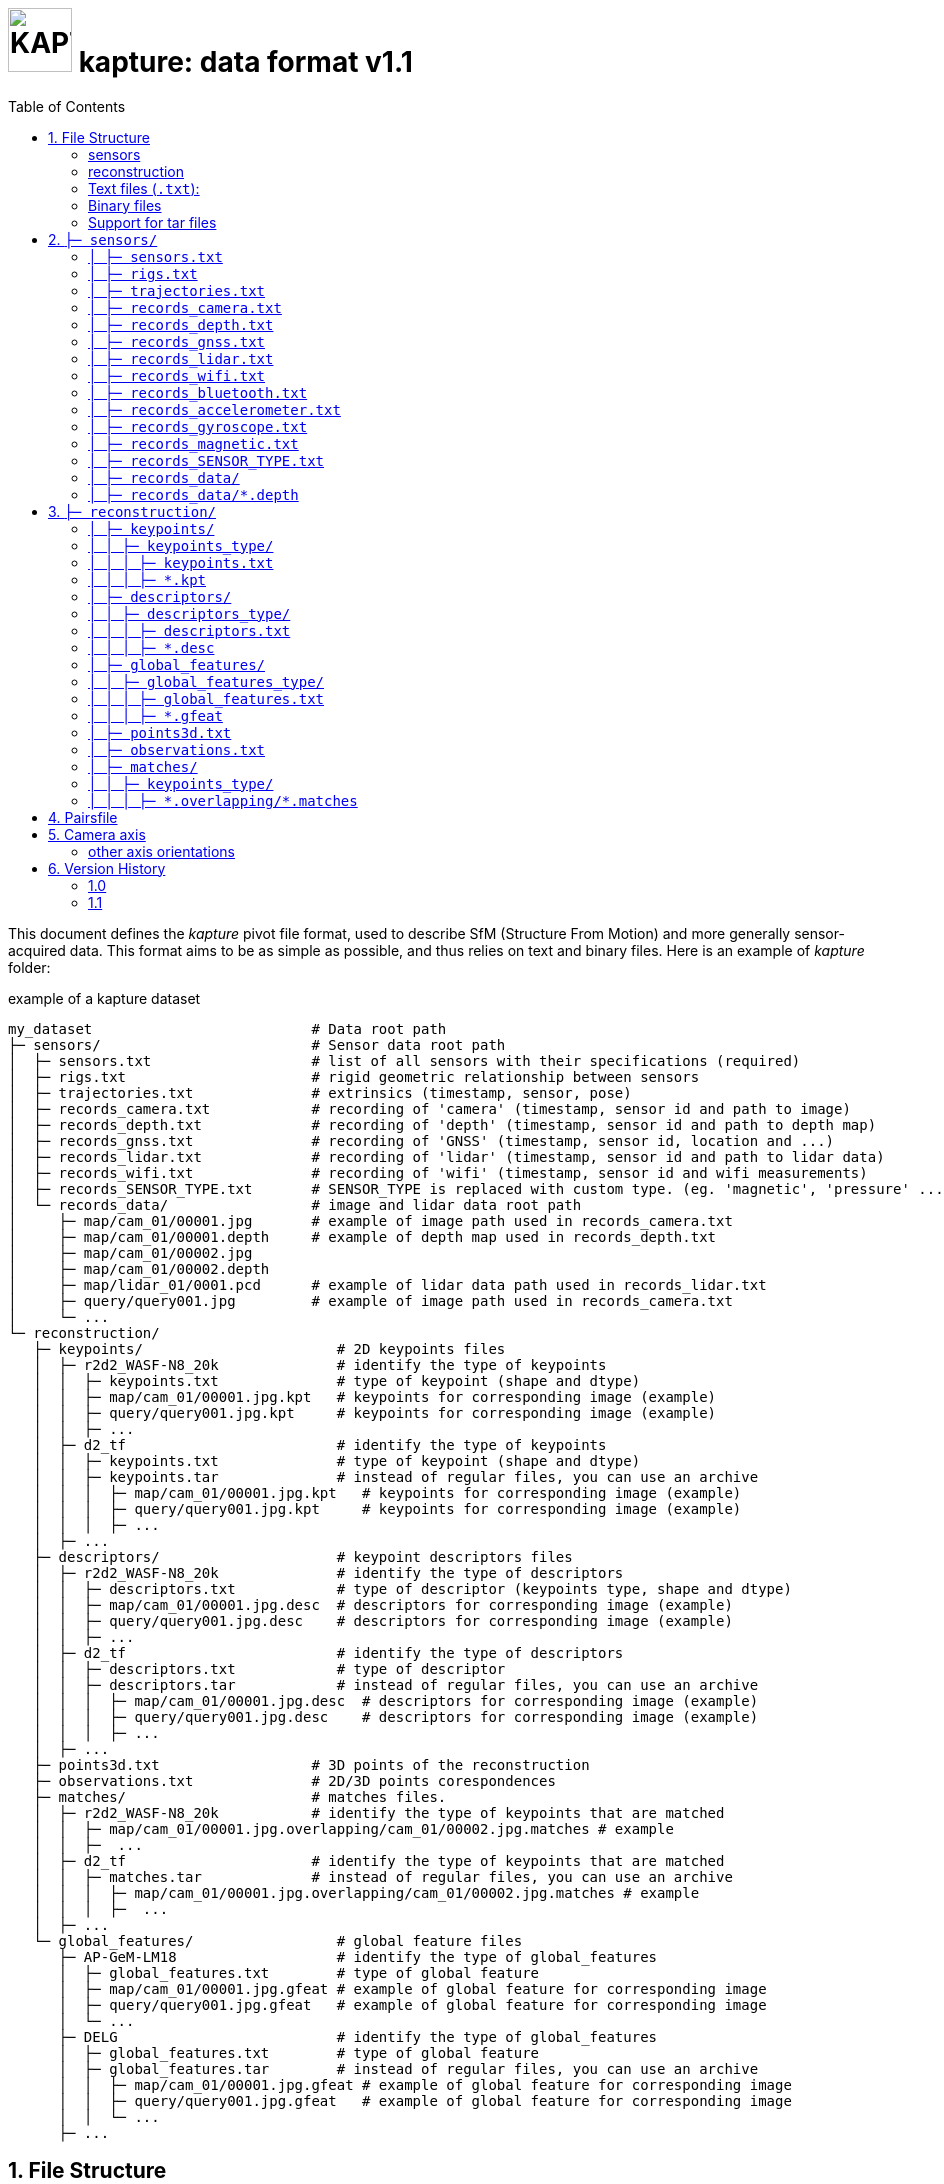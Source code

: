= image:assets/kapture_logo.svg["KAPTURE", width=64px] kapture:  data format v1.1
:sectnums:
:sectnumlevels: 1
:toc:
:toclevels: 2

This document defines the __kapture__ pivot file format, used to describe SfM (Structure From Motion)
and more generally sensor-acquired data.
This format aims to be as simple as possible, and thus relies on text and binary files.
Here is an example of __kapture__ folder:

.example of a kapture dataset
[source,txt]
----
my_dataset                          # Data root path
├─ sensors/                         # Sensor data root path
│  ├─ sensors.txt                   # list of all sensors with their specifications (required)
│  ├─ rigs.txt                      # rigid geometric relationship between sensors
│  ├─ trajectories.txt              # extrinsics (timestamp, sensor, pose)
│  ├─ records_camera.txt            # recording of 'camera' (timestamp, sensor id and path to image)
│  ├─ records_depth.txt             # recording of 'depth' (timestamp, sensor id and path to depth map)
│  ├─ records_gnss.txt              # recording of 'GNSS' (timestamp, sensor id, location and ...)
│  ├─ records_lidar.txt             # recording of 'lidar' (timestamp, sensor id and path to lidar data)
│  ├─ records_wifi.txt              # recording of 'wifi' (timestamp, sensor id and wifi measurements)
│  ├─ records_SENSOR_TYPE.txt       # SENSOR_TYPE is replaced with custom type. (eg. 'magnetic', 'pressure' ...)
│  └─ records_data/                 # image and lidar data root path
│     ├─ map/cam_01/00001.jpg       # example of image path used in records_camera.txt
│     ├─ map/cam_01/00001.depth     # example of depth map used in records_depth.txt
│     ├─ map/cam_01/00002.jpg
│     ├─ map/cam_01/00002.depth
│     ├─ map/lidar_01/0001.pcd      # example of lidar data path used in records_lidar.txt
│     ├─ query/query001.jpg         # example of image path used in records_camera.txt
│     └─ ...
└─ reconstruction/
   ├─ keypoints/                       # 2D keypoints files
   │  ├─ r2d2_WASF-N8_20k              # identify the type of keypoints
   │  │  ├─ keypoints.txt              # type of keypoint (shape and dtype)
   │  │  ├─ map/cam_01/00001.jpg.kpt   # keypoints for corresponding image (example)
   │  │  ├─ query/query001.jpg.kpt     # keypoints for corresponding image (example)
   │  │  ├─ ...
   │  ├─ d2_tf                         # identify the type of keypoints
   │  │  ├─ keypoints.txt              # type of keypoint (shape and dtype)
   │  │  ├─ keypoints.tar              # instead of regular files, you can use an archive
   │  │  │  ├─ map/cam_01/00001.jpg.kpt   # keypoints for corresponding image (example)
   │  │  │  ├─ query/query001.jpg.kpt     # keypoints for corresponding image (example)
   │  │  │  ├─ ...
   │  ├─ ...
   ├─ descriptors/                     # keypoint descriptors files
   │  ├─ r2d2_WASF-N8_20k              # identify the type of descriptors
   │  │  ├─ descriptors.txt            # type of descriptor (keypoints type, shape and dtype)
   │  │  ├─ map/cam_01/00001.jpg.desc  # descriptors for corresponding image (example)
   │  │  ├─ query/query001.jpg.desc    # descriptors for corresponding image (example)
   │  │  ├─ ...
   │  ├─ d2_tf                         # identify the type of descriptors
   │  │  ├─ descriptors.txt            # type of descriptor
   │  │  ├─ descriptors.tar            # instead of regular files, you can use an archive
   │  │  │  ├─ map/cam_01/00001.jpg.desc  # descriptors for corresponding image (example)
   │  │  │  ├─ query/query001.jpg.desc    # descriptors for corresponding image (example)
   │  │  │  ├─ ...
   │  ├─ ...
   ├─ points3d.txt                  # 3D points of the reconstruction
   ├─ observations.txt              # 2D/3D points corespondences
   ├─ matches/                      # matches files.
   │  ├─ r2d2_WASF-N8_20k           # identify the type of keypoints that are matched
   │  │  ├─ map/cam_01/00001.jpg.overlapping/cam_01/00002.jpg.matches # example
   │  │  ├─  ...
   │  ├─ d2_tf                      # identify the type of keypoints that are matched
   │  │  ├─ matches.tar             # instead of regular files, you can use an archive
   │  │  │  ├─ map/cam_01/00001.jpg.overlapping/cam_01/00002.jpg.matches # example
   │  │  │  ├─  ...
   │  ├─ ...
   └─ global_features/                 # global feature files
      ├─ AP-GeM-LM18                   # identify the type of global_features
      │  ├─ global_features.txt        # type of global feature
      │  ├─ map/cam_01/00001.jpg.gfeat # example of global feature for corresponding image
      │  ├─ query/query001.jpg.gfeat   # example of global feature for corresponding image
      │  └─ ...
      ├─ DELG                          # identify the type of global_features
      │  ├─ global_features.txt        # type of global feature
      │  ├─ global_features.tar        # instead of regular files, you can use an archive
      │  │  ├─ map/cam_01/00001.jpg.gfeat # example of global feature for corresponding image
      │  │  ├─ query/query001.jpg.gfeat   # example of global feature for corresponding image
      │  │  └─ ...
      ├─ ...
----


== File Structure

The __kapture__ files are split in 2 sub-folders,

 - **sensors** (raw sensor data) on one side,
 - and **reconstruction** (result of computation) on the other side.

Except `sensors.txt`, every files are optionals, and their presence depends
of the acquisition platform and the processing.
Files are either text files, or binary files.
Both text and binary files must comply a common set of rules, defined bellow.

=== sensors
The `sensors` part of __kapture__ data contains the acquired data as well as the sensors characteristics.
The sensors can be cameras but also lidars, wifi, magnetic, pressure or any other sensor.
In the case of cameras, the acquired data are the images, and the sensor characteristics are the
poses (a.k.a extrinsics) and the intrinsic parameters of the cameras.

=== reconstruction
The `reconstruction` part of __kapture__ data contains the result of processing on the sensor data.
It can be:

- keypoints in images,
- keypoints matching,
- image global feature,
- 3d reconstruction.

=== Text files (`.txt`):

Text files must comply the following:

 - utf-8 files,
 - comma separated values (CSV), spaces around comma are ignored,
 - as a consequence, values (eg. path) **must not contains `,` (comma)**,
 - each line starting with `#` (comments), as well as lines containing only blank characters are ignored.

=== Binary files

Text files must comply the following:

 - with extensions `.depth`, `.pcb`, `.kpt`, `.desc`, `.gfeat`, `.matches`,
 - raw binary dump (eg. raw dump of floats),
 - little-endian,
 - for the reconstruction files, the actual data type is described in the corresponding text file
        (eg. `reconstruction/keypoints/keypoints.txt`)

=== Support for tar files

It is possible to replace some of the recontruction folders with a tar.
To be precise, all subfolders of `keypoints`, `descriptors`, `global_features` and `matches` can be replaced by an archive of the same name + `.tar`. For example `reconstruction/keypoints/r2d2_WASF-N8_20k/` become `reconstruction/keypoints/r2d2_WASF-N8_20k.tar`.
The content of the tar file should be identical to the folder it replaces. Read or Append operations are supported.
Overwriting a file within the tar with result in wasted space (the updated file will be appended to the tar file) so be careful.
In order to use the tar files, you will have to open them before loading the kapture data:
TO COMPLETE API IMPLICATIONS OF THAT CHANGE

== `├─ sensors/`

This folder contains sensor data. Meaning the acquired data as well as the sensors characteristics.
The sensors can be cameras but also lidars, wifi, magnetic, pressure or any other sensor.
In the case of cameras, the acquired data are the images, and the sensor characteristics are the
poses (a.k.a extrinsics) and the intrinsic parameters of the cameras.

=== `│ ├─ sensors.txt`

This file lists all sensors that have records in the dataset, using one line per physical sensor.
It can also contain the intrinsic parameters of sensors. This file is required.

==== syntax

Each line of the file is composed of :
[source,txt]
----
sensor_device_id, name, sensor_type, [sensor_params]+
----

with:

[cols=">1m,^1e,4",options="header"]
|===
|            field | type   | description
| sensor_device_id | string | The unique identifier of sensor.
|             name | string | the name of the sensor (eg. Hero7). Can be empty.
|      sensor_type | string | The type of sensor among :
                              `camera`, `depth`, `gnss`, `lidar`, `wifi`, `magnetic` or `pressure`.
| [sensor_params]+ | list   | The sensor parameters. It depends on sensor_type.
                              See below for the different types of records and their parameters.
|===

==== camera / depth

In the case of `sensor_type` is `camera` (or `depth`), `[sensor_params]` contains :

[cols=">1m,^1e,4",options="header"]
|===
|            field | type   | description
|            model | string |  the name of the sensors model used, usually a camera projection (same as in https://github.com/colmap/colmap/blob/dev/scripts/python/read_write_model.py#L56[colmap]):
                                SIMPLE_PINHOLE, PINHOLE, SIMPLE_RADIAL, RADIAL, OPENCV, OPENCV_FISHEYE, FULL_OPENCV, FOV, SIMPLE_RADIAL_FISHEYE, RADIAL_FISHEYE, THIN_PRISM_FISHEYE, UNKNOWN_CAMERA
|     model_params | list of floats | parameters of the projection model, usually starts with image size, but depends of the model. (see https://github.com/colmap/colmap/blob/dev/src/base/camera_models.h#L275[colmap] and examples below).
|===


[cols=">1m,4m",options="header"]
|===
| model          | parameters
| UNKNOWN_CAMERA | w, h
| SIMPLE_PINHOLE | w, h, f, cx, cy
| SIMPLE_RADIAL  | w, h, f, cx, cy, k
| RADIAL         | w, h, f, cx, cy, k1, k2
| PINHOLE        | w, h, fx, fy, cx, cy
| OPENCV         | w, h, fx, fy, cx, cy, k1, k2, p1, p2
| FULL_OPENCV    | w, h, fx, fy, cx, cy, k1, k2, p1, p2, k3, k4, k5, k6
|===

with `w` and `h` standing for image with and height. See source conde for other parameters.

WARNING: point to our code instead when available

==== gnss (a.k.a GPS)

In the case of `sensor_type` is `gnss`, `[sensor_params]` contains :

[cols=">1m,^1e,4",options="header"]
|===
|            field | type   | description
|             EPSG | string | Coordinates system used. If empty, assumed `EPSG:4326` for standard WGS84 GPS coordinates.
|===

==== lidar

TODO

==== wifi

Wifi sensor does not have intrinsic parameters.

==== Other sensors

Currently, there is no specific parameters for the other sensors supported.

==== example

.sensors/sensors.txt
[source,txt]
----
# sensor_device_id, name, sensor_type, [sensor_params]+
cam01, Hero7, camera, FULL_OPENCV, 800, 600, 600, 600, 300, 300, 0.,  0.,  0.,  0.,  0.,  0.,  0.,  0.
depth01, kinect, camera, SIMPLE_PINHOLE, 800, 600, 600, 400, 300
phone0, gs9, camera, SIMPLE_RADIAL, 2988, 5312, 2770, 1494, 2656, -0.035
phone01wifi, , wifi
lidar0, , lidar
lidar1, , lidar
gps1, , gnss, EPSG:4326
----

=== `│ ├─ rigs.txt`

It contains the geometric relationship between sensors.
When multiple sensors are mounted on the same rig, their relative position is fixed and thus never changes.

This can be leveraged by some algorithms like bundle adjustment.

==== syntax

Each line of the file is composed of :
[source,txt]
----
rig_device_id, sensor_device_id, qw, qx, qy, qz, tx, ty, tz
----

with:

[cols=">1m,^1e,4",options="header"]
|===
|            field | type   | description
|    rig_device_id | string | Unique identifier of the rig. This `device_id` *must not* be in `sensors.txt`.
| sensor_device_id | string | Unique identifier of the sensor. This `device_id` *must* be in `sensors.txt`.
|   qw, qx, qy, qz | float (x4)| The rotation quaternion from rig to sensor.
|       tx, ty, tz | float (x3)| The translation vector from rig to sensor.
|===

==== example

.sensors/rigs.txt
[source,txt]
----
# rig_device_id, sensor_device_id, qw, qx, qy, qz, tx, ty, tz
rig, cam01, 1, 0, 0, 0, 0, 0, 0
rig, cam02, 1, 0, 0, 0, 10, 0, 0
rig, phone01wifi, 1, 0, 0, 0, -10, 0, 0
----

=== `│ ├─ trajectories.txt`

This file contains the pose of all devices (sensor or rig) in the dataset using one line per (timestamp, device_id).
This file is optional. However, it is required by many algorithms, so if it is missing,
only a subset of the tools will be useful.
The file is usually ordered by timestamp and device_id, but it is only by implementation choice. Do not rely on this,
or order the data yourself if you need an ordering.

==== syntax

each line of the file follow this syntax:

[source,txt]
----
timestamp, device_id, qw, qx, qy, qz, tx, ty, tz
----

with:

[cols=">1m,^1e,4",options="header"]
|===
|            field | type   | description
|        timestamp | uint32 | The timestamp as an integer. Can be POSIX timestamp, a sequence number, or any other ID to designate the record.
|        device_id | string | Unique identifier of the sensor or rig.
|   qw, qx, qy, qz | float (x4)| The rotation quaternion from world to device (same as in colmap).
|       tx, ty, tz | float (x3)| The translation vector from world to device (same as in colmap).
|===

==== example

.sensors/trajectories.txt
[source,txt]
----
# timestamp, device_id, qw, qx, qy, qz, tx, ty, tz
0000, cam01, 1, 0, 0, 0, 0, 0, 0
0000, cam02, 1, 0, 0, 0, 0, 0, 0
0001, cam01, 1, 0, 0, 0, 1, 0, 0
0001, cam02, 1, 0, 0, 0, 1, 0, 0
----

=== `│ ├─ records_camera.txt`

This file defines the images in the dataset, using one line per snapshot.

==== syntax

each line of the file follow this syntax:

[source,txt]
----
timestamp, device_id, image_path
----

with:

[cols=">1m,^1e,4",options="header"]
|===
|            field | type   | description
|        timestamp | uint32 | The timestamp as an integer. Can be POSIX timestamp, a sequence number, or any other ID to designate the record.
|        device_id | string | Unique identifier of the sensor. This `device_id` *must* be in `sensors.txt`.
|       image_path | path   | Path to the image file. The path is relative to `sensors/records_data/`.
|===

==== example

.sensors/records_camera.txt
[source,txt]
----
# timestamp, device_id, image_path
0000, cam01, map/cam_01/00001.jpg
0000, cam02, map/cam_02/00001.jpg
0001, cam01, map/cam_01/00003.jpg
0001, cam02, query/query003.jpg
----

=== `│ ├─ records_depth.txt`

This file defines the depth maps in the dataset, using one line per snapshot.

==== syntax

each line of the file follow this syntax:

[source,txt]
----
timestamp, device_id, depth_map_path
----

with:

[cols=">1m,^1e,4",options="header"]
|===
|            field | type   | description
|        timestamp | uint32 | The timestamp as an integer. Can be POSIX timestamp, a sequence number, or any other ID to designate the record.
|        device_id | string | Unique identifier of the sensor. This `device_id` *must* be in `sensors.txt`.
|   depth_map_path | path   | Path to the depth map file. The path is relative to `sensors/records_data/`.
|===

==== example

.sensors/records_depth.txt
[source,txt]
----
# timestamp, device_id, depth_map_path
0000, depth01, map/cam_01/00001.depth
0000, depth02, map/cam_02/00001.depth
0001, depth01, map/cam_01/00003.depth
0001, depth02, query/query003.depth
----

==== TIPS

If images and depth maps come from a single sensor (same field of view, same timestamps),
you should define a rig including both camera and depth sensor. Thus you can define
a single trajectory for the rig, and it will automatically be defined for both images and depth sensors.
For example:

.sensors/rigs.txt
[source,txt]
----
# rig_device_id, sensor_device_id, qw, qx, qy, qz, tx, ty, tz
RGBD_01, cam01, 1, 0, 0, 0, 0, 0, 0
RGBD_01, depth01, 1, 0, 0, 0, 0, 0, 0
----

=== `│ ├─ records_gnss.txt`

This file defines the GNSS (a.k.a. GPS) in the dataset per timestamp.

==== syntax

each line of the file follow this syntax:

[source,txt]
----
timestamp, device_id, x, y, z, utc, dop
----

with:

[cols=">1m,^1e,4",options="header"]
|===
|            field  | type   | description
|        timestamp  | uint32 | The timestamp in same time referential as other sensors (not GNSS clock).
|        device_id  | string | Unique identifier of the sensor. This `device_id` *must* be in `sensors.txt`.
|          x, y, z  | float  | Coordinates. If `EPSG` in `sensors.txt` is set to `EPSG:4326`, coordinates are
                                longitude (x) in degrees, latitude (y) in degrees, altitude (z) in meters.
|              utc  | uint32 | The UTC timestamp provided by GNSS clock in Unix format. `0` if not available.
|              dop  | float  | The dilution of precision given by GNSS device. `0` if not available.
|===


=== `│ ├─ records_lidar.txt`

This file defines the lidar point clouds in the dataset per timestamp.

==== syntax

each line of the file follow this syntax:

[source,txt]
----
timestamp, device_id, point_cloud_path
----

with:

[cols=">1m,^1e,4",options="header"]
|===
|            field  | type   | description
|        timestamp  | uint32 | The timestamp as an integer. Can be POSIX timestamp, a sequence number, or any other ID to designate the record.
|        device_id  | string | Unique identifier of the sensor. This `device_id` *must* be in `sensors.txt`.
|  point_cloud_path | path   | Path to the point cloud file. The path is relative to `sensors/records_data/`.
|===

=== `│ ├─ records_wifi.txt`

This file defines the wifi recordings in the dataset per timestamp.

==== syntax

each line of the file follow this syntax:

[source,txt]
timestamp, device_id, BSSID, frequency, RSSI, SSID, scan_time_start, scan_time_end

with:

[cols=">1m,^1e,4",options="header"]
|===
|            field  | type   | description
|        timestamp  | uint32 | The timestamp as an integer. Can be POSIX timestamp, a sequence number,
                                or any other ID to designate when this result was last seen.
                                There is no guarantee `timestamp` lies into the range of
                                [`scan_time_start`..`scan_time_end`].
|        device_id  | string | Unique identifier of the sensor. This `device_id` *must* be in `sensors.txt`.
|            BSSID  | string | Basic service set identifiers (BSSID) of the record.
|        frequency  | uint32 | WiFi frequency bands in Hz.
|             RSSI  | float  | Received Signal Strength Indicator.
|             SSID  | string | The network name.
|  scan_time_start  | uint32 | The timestamp when scanning started. 0 means undefined.
|    scan_time_end  | uint32 | The timestamp when scanning ended. 0 means undefined.
|===

==== example

.sensors/records_wifi.txt
[source,txt]
----
# timestamp, device_id, BSSID, frequency, RSSI, SSID, scan_time_start, scan_time_end
0, phone01wifi, BA:98:76:54:32:10, 2400, 120.0, , 0, 10
0, phone01wifi, 01:23:45:67:89:AB, 2400,  33.0, , 0, 10
1, phone01wifi, 24:a4:3c:9e:d2:84, 2400, 122.0, , 0, 10
----

=== `│ ├─ records_bluetooth.txt`

This file defines the bluetooth recordings in the dataset per timestamp.

==== syntax

each line of the file follow this syntax:

[source,txt]
timestamp, device_id, address, RSSI, name

with:

[cols=">1m,^1e,4",options="header"]
|===
|            field  | type   | description
|        timestamp  | uint32 | The timestamp as an integer. Can be POSIX timestamp, a sequence number,
                                or any other ID to designate when this result was last seen.
|        device_id  | string | Unique identifier of the sensor. This `device_id` *must* be in `sensors.txt`.
|          address  | string | The remote device identifiers.
|             RSSI  | float  | Received Signal Strength Indicator.
|             name  | string | The remote device name.
|===


=== `│ ├─ records_accelerometer.txt`

This file defines the accelerometer recordings in the dataset per timestamp.

==== syntax

each line of the file follow this syntax:

[source,txt]
timestamp, device_id, x_acc, y_acc, z_acc

with:

[cols=">1m,^1e,4",options="header"]
|===
|            field  | type   | description
|        timestamp  | uint32 | The timestamp as an integer. Can be POSIX timestamp, a sequence number,
                                or any other ID to designate when this result was last seen.
|        device_id  | string | Unique identifier of the sensor. This `device_id` *must* be in `sensors.txt`.
|            x_acc  | float  | The acceleration along X axis.
|            y_acc  | float  | The acceleration along Y axis.
|            z_acc  | float  | The acceleration along Z axis.
|===


=== `│ ├─ records_gyroscope.txt`

This file defines the gyroscope recordings in the dataset per timestamp.

==== syntax

each line of the file follow this syntax:

[source,txt]
timestamp, device_id, x_speed, y_speed, z_speed

with:

[cols=">1m,^1e,4",options="header"]
|===
|            field  | type   | description
|        timestamp  | uint32 | The timestamp as an integer. Can be POSIX timestamp, a sequence number,
                                or any other ID to designate when this result was last seen.
|        device_id  | string | Unique identifier of the sensor. This `device_id` *must* be in `sensors.txt`.
|          x_speed  | float  | The rotation speed around X axis.
|          y_speed  | float  | The rotation speed around Y axis.
|          z_speed  | float  | The rotation speed around Z axis.
|===


=== `│ ├─ records_magnetic.txt`

This file defines the magnetic recordings in the dataset per timestamp.

==== syntax

each line of the file follow this syntax:

[source,txt]
timestamp, device_id, x_strength, y_strength, z_strength

with:

[cols=">1m,^1e,4",options="header"]
|===
|            field  | type   | description
|        timestamp  | uint32 | The timestamp as an integer. Can be POSIX timestamp, a sequence number,
                                or any other ID to designate when this result was last seen.
|        device_id  | string | Unique identifier of the sensor. This `device_id` *must* be in `sensors.txt`.
|       x_strength  | float  | The strength of the magnetic field along X axis.
|       y_strength  | float  | The strength of the magnetic field along Y axis.
|       z_strength  | float  | The strength of the magnetic field along Z axis.
|===


=== `│  ├─ records_SENSOR_TYPE.txt`

These files defines snapshot of a custom (not specified) sensor.

==== syntax

where each line of the file follow this syntax:

[source,txt]
----
timestamp, device_id, data
----

[cols=">1m,^1e,4",options="header"]
|===
|            field | type   | description
|        timestamp | uint32 | The timestamp as an integer. Can be POSIX timestamp, a sequence number, or any other ID to designate the record.|        device_id | string | Unique identifier of the sensor or rig.
|             data | path \| list of parameters | Depends of each sensor type: either a path to data files or a list of parameters.
|===

==== example

.records_SENSOR_TYPE.txt
[source,txt]
----
# timestamp, device_id, data_or_filepath
0, 0, my_custom_sensor/0000.dat
1, 0, my_custom_sensor/0001.dat
----

For cameras and lidars, it is not possible to store the record (image or point cloud) in the records file, so it is stored in the `sensors/records_data/` subdirectory, and the records file only contains a relative path to the actual data file.


=== `│ ├─ records_data/`

Root path of sensing data binary files (eg. images, depth maps, lidar point clouds).
There are no constraints on the structure of the sub-folders.

This flexibility allows usage of existing data hierarchies (e.g. academic datasets)
without having to copy all the files into a specific structure.

For instance, it is possible to group data files per sensor,
or to create distinct hierarchies for map data (or train data) and query data (or test data).

.records_data/ example
----
└─ sensors/                         # Sensor data root path
   └─ records_data/                 # image, depth maps and lidar data root path
      ├─ map
      │  ├─ cam_01/
      │  │  ├─ 00001.jpg
      │  │  ├─ 00001.depth
      │  │  ├─ 00002.jpg
      │  │  └─ 00002.depth
      │  ├─ cam_02/
      │  │  ├─ 00001.jpg
      │  │  ├─ 00001.depth
      │  │  ├─ 00002.jpg
      │  │  └─ 00002.depth
      │  └─ lidar_01/
      │     ├─ 0000001.pcd
      │     └─ 0000002.pcd
      └─ query
         ├─ query001.jpg
         ├─ query001.depth
         ├─ query002.jpg
         ├─ query002.depth
         ├─ query003.jpg
         └─ query003.depth
----

=== `│ ├─ records_data/*.depth`

A single depth file contains a single depth map.

==== syntax

A `.depth` file is an array of float formatted as binary.
The data type of the array is signed float on 32 bits.
Each float value represent a distance in meters from the sensor origin plane.
The size of the array is specified in the sensor parameters (sensors.txt).
The first pixel of the array correspond to the upper left corner.
The second pixel is the next on the row, and so on.

== `├─ reconstruction/`

The `reconstruction` part of __kapture__ contains the result of processing.

=== `│ ├─ keypoints/`

This directory contains image key-points related files.

=== `│ │ ├─ keypoints_type/`
==== structure

Each subdirectory correspond to a different type of keypoint.
The subdirectories are organised as follow:

 - `keypoints.txt` files describes the type of key-points (shape and dtype),
 - a set of binary `.kpt` files describes key-points of images.
   There is one key-points file per image, and the file tree must
  *strictly follow the same path and naming* as `sensors/records_data/`.

==== example

.reconstruction/keypoints/
----
├─ reconstruction/
│  ├─ keypoints/                       # 2D keypoints files
│  │  ├─ r2d2_WASF-N8_20k
│  │  │  ├─ keypoints.txt              # type of keypoint
│  │  │  ├─ map/cam_01/00001.jpg.kpt   # example of keypoints for corresponding image
│  │  │  ├─ query/query001.jpg.kpt     # example of keypoints for corresponding image
│  │  │  ├─ ...
│  │  ├─ d2_tf
│  │  │  ├─ keypoints.txt              # type of keypoint
│  │  │  ├─ map/cam_01/00001.jpg.kpt   # example of keypoints for corresponding image
│  │  │  ├─ query/query001.jpg.kpt     # example of keypoints for corresponding image
│  │  │  ├─ ...
│  │  ├─ ...
----

=== `│ │ │ ├─ keypoints.txt`

This text file describes the type of key-points.

==== syntax

The file contains a single line, following this syntax:

[source,txt]
----
name, dtype, dsize
----

with:

[cols=">1m,^1e,4",options="header"]
|===
|            field | type   | description
|             name | string | The name of the detector, for information only.
|            dtype | string | type of data. Can be native python type or numpy type (without the numpy prefix).
|            dsize | int    | number of data per key-point.
|===

It may also optionally contains some comments (lines starting with `#`) or blank lines.

==== example

.reconstruction/keypoints/r2d2_WASF-N8_20k/keypoints.txt
[source,txt]
----
# name, dtype, dsize
SIFT, float32, 6
----

=== `│ │ │ ├─ *.kpt`

Contains all key-points of a single image using one line per key-point.

==== syntax

A `.kpt` file is an array formatted as binary.
The data type of the array is specified by `dtype` in `keypoints.txt`.
The array contains as many lines as there are key-points.
The length of a key-point (a line) is specified by `dsize` in `keypoints.txt`.
Each line of the array starts with the `[x, y]` pixel coordinates of the key-point (`[0, 0]` is the upper left corner),
then optionally (and according to `dsize`) followed by other values.
The meaning of those values depends on the key-point type (e.g. scale and orientation for sift, affine matrix).

==== example

.reconstruction/keypoints/r2d2_WASF-N8_20k/map/cam_01/image000.jpg.kpt (in binary format)
[source,txt]
----
#  x,   y, scale, orient.
[100, 100, 0, 0,
 ...
 640, 480, 1, 2]
----

=== `│ ├─ descriptors/`

This directory contains key-points descriptors related files.

=== `│ │ ├─ descriptors_type/`
==== structure

Each subdirectory correspond to a different type of descriptors.
The subdirectories are organised as follow:

- `descriptors.txt` files describes the type of descriptors (keypoints type, shape and dtype),
 - a set of binary `.desc` files describes key-point descriptors of images.
   There is one descriptors file per image, and the file tree must
  *strictly follow the same path and naming* as `sensors/records_data/`.

==== Example

.reconstruction/descriptors/
----
├─ reconstruction/
│  ├─ descriptors/                     # keypoint descriptors files
│  │  ├─ r2d2_WASF-N8_20k
│  │  │  ├─ descriptors.txt            # type of descriptor
│  │  │  ├─ map/cam_01/00001.jpg.desc  # example of descriptors for corresponding image
│  │  │  ├─ query/query001.jpg.desc    # example of descriptors for corresponding image
│  │  │  ├─ ...
│  │  ├─ d2_tf
│  │  │  ├─ descriptors.txt            # type of descriptor
│  │  │  ├─ map/cam_01/00001.jpg.desc  # example of descriptors for corresponding image
│  │  │  ├─ query/query001.jpg.desc    # example of descriptors for corresponding image
│  │  │  ├─ ...
│  │  ├─ ...
----

=== `│ │ │ ├─ descriptors.txt`

This text file describes the type of descriptors.

==== syntax

The file contains a single line, following this syntax:

[source,txt]
----
name, dtype, dsize, keypoints_type, metric_type
----

with:

[cols=">1m,^1e,4",options="header"]
|===
|            field          | type   | description
|             name          | string | The name of the descriptor, for information only.
|            dtype          | string | type of data. Can be native python type or numpy type (without the numpy prefix).
|            dsize          | int    | size of a descriptor.
|            keypoints_type | string | The name of the directory which contains the keypoints that are being described.
|            metric_type    | string | The name of the metric used to compare the descriptors, for information only.
|===

It may also optionally contains some comments (lines starting with `#`) or blank lines.

==== example

`reconstruction/descriptors/r2d2_WASF-N8_20k/descriptors.txt`:
[source,txt]
----
# name, dtype, dsize, keypoints_type, metric_type
SIFT, uint8, 128, r2d2_WASF-N8_20k, L2
----

=== `│ │ │ ├─ *.desc`

Contains all key-points descriptors of a single image using one line per descriptor.
Descriptors must be stored in same order than their corresponding key-points.

==== syntax

A `.desc` file is an array formatted as binary.
The data type of the array is specified by `dtype` in `descriptors.txt`.
The array contains as many lines as there are key-points, and thus descriptors.
The length of a descriptor (a line) is specified by `dsize` in `descriptors.txt`.
Descriptors must be stored in same order than their corresponding key-points (`.kpt`) file.

==== example

.reconstruction/descriptors/r2d2_WASF-N8_20k/map/cam_01/00001.jpg.desc (in binary format)
[source,txt]
----
[5.9, 10.7, ...,  0.6, 30.0,
 ...
 60.5, 0.48, ..., 1.3, 35.3]
----

=== `│ ├─ global_features/`

This directory contains global image features related files.

=== `│ │ ├─ global_features_type/`
==== structure

Each subdirectory correspond to a different type of keypoint.
The subdirectories are organised as follow:

 - `global_features.txt` files describes the type of global features,
 - a set of binary `.gfeat` files describes global feature of images.
   There is one global feature file per image, and the file tree must
  *strictly follow the same path and naming* as `sensors/records_data/`.

==== example

.reconstruction/global_features/
----
├─ reconstruction/
│  ├─ global_features/                 # global feature files
│  │  ├─ AP-GeM-LM18
│  │  │  ├─ global_features.txt        # type of global feature
│  │  │  ├─ map/cam_01/00001.jpg.gfeat # example of global feature for corresponding image
│  │  │  ├─ query/query001.jpg.gfeat   # example of global feature for corresponding image
│  │  │  └─ ...
│  │  ├─ DELG
│  │  │  ├─ global_features.txt        # type of global feature
│  │  │  ├─ map/cam_01/00001.jpg.gfeat # example of global feature for corresponding image
│  │  │  ├─ query/query001.jpg.gfeat   # example of global feature for corresponding image
│  │  │  └─ ...
│  │  ├─ ...
----

=== `│ │ │ ├─ global_features.txt`

This text file describes the type of global features.

==== syntax

The file contains a single line, following this syntax:

[source,txt]
----
name, dtype, dsize, metric_type
----

with:

[cols=">1m,^1e,4",options="header"]
|===
|            field       | type   | description
|             name       | string | The name of the global feature, for information only.
|            dtype       | string | type of data. Can be native python type or numpy type (without the numpy prefix).
|            dsize       | int    | length of a global feature.
|            metric_type | string | The name of the metric used to compare the global features, for information only.
|===

It may also optionally contains some comments (lines starting with `#`) or blank lines.

==== example

.reconstruction/global_features/AP-GeM-LM18/global_features.txt
[source,txt]
----
# Deep Image Retrieval - See: https://github.com/naver/deep-image-retrieval
# name, dtype, dsize, metric_type
dirtorch, float32, 2048, L2
----

=== `│ │ │ ├─ *.gfeat`

Contains all global features of a single image.

==== syntax

A `.gfeat` file is an array formatted as binary.
The data type of the array is specified by `dtype` in `global_features.txt`.
The length of the array is specified by `dsize` in `global_features.txt`.

==== example

.reconstruction/global_features/AP-GeM-LM18/map/cam_01/image01.jpg.gfeat (in binary format)
[source,txt]
----
[100, 100, .... 0, 0]
----

=== `│ ├─ points3d.txt`

This text file contains 3D points, using one line per point.

==== syntax

[source,txt]
----
X, Y, Z, [R, G, B]
----

Where:
[cols=">1m,^1e,4",options="header"]
|===
|            field | type   | description
|          X, Y, Z | float (x3) | 3-D coordinates of the point.
|          R, G, B | uint8  | The RGB color of the point (optional).
|===

==== example

.reconstruction/points3d.txt
[source,txt]
----
# X, Y, Z, [R, G, B]
2.13521, 4.23587, 1.8745, 0, 0, 0
2.14789, 6.21458, 1.4578, 133, 42, 255
----


=== `│ ├─ observations.txt`

This file contains all 3D points observations, using one line per pair (3D-point, keypoints_type).

==== syntax

[source,txt]
----
point3d_id, keypoints_type, [image_path, feature_id]*
----

[cols=">1m,^1e,4",options="header"]
|===
|            field | type   | description
|       point3d_id | uint32 | Line number (0-based index) of the 3D point in the `points3d.txt` file.
|   keypoints_type | string | The name of the directory that contains the keypoints that the feature_id refers to
|       image_path | path   | Path to the image file. The path is relative to `sensors/records_data/`.
|       feature_id | uint32 | Index (0-based) of the feature in the corresponding keypoints (.kpt) file.
|===

==== example

.reconstruction/observations.txt
[source,txt]
----
# point3d_id, keypoints_type, [image_path, feature_id]*
0, r2d2_WASF-N8_20k, cam_01/00002.jpg, 152, cam_01/00005.jpg, 1564
0, d2_tf, cam_01/00002.jpg, 445, cam_01/00005.jpg, 2543
1, r2d2_WASF-N8_20k, cam_01/00002.jpg, 4551, cam_02/00003.jpg, 5415
1, d2_tf, cam_01/00002.jpg, 457, cam_02/00003.jpg, 3568
----

=== `│ ├─ matches/`

This directory contains all 2D matches of all images, using one file per *image pair*.

Note that matches are different than observations, since a match
has not necessarily a 3-D consistency, and hence 3-D point.

=== `│ │ ├─ keypoints_type/`

==== syntax

The `.matches` files are binary dump of numpy array of type `np.float64` on 3 columns, where each row is a feature matching, first column is index of feature in first image, second column is the index of the feature in the second image, 3rd column encodes a quality score.

==== example

.reconstruction/matches/
[source,txt]
----
└─ matches/
   └─ map/
      └─ cam_01/
         └─ 00001.jpg.overlapping/
            ├─ map/
            │  ├─ cam_01/
            │  │  ├─ 00002.jpg.matches
            │  │  └─ 00003.jpg.matches
            │  └─ cam_02/
            │     ├─ 00001.jpg.matches
            │     └─ 00002.jpg.matches
            └─ query/
               └─ query001.jpg.matches
   └─ matches/                      # matches files.
      ├─ r2d2_WASF-N8_20k
      │  └─ cam_01/
      │     └─ 00001.jpg.overlapping/
      │       ├─ map/
      │       │  ├─ cam_01/
      │       │  │  ├─ 00002.jpg.matches
      │       │  │  └─ 00003.jpg.matches
      │       │  └─ cam_02/
      │       │     ├─ 00001.jpg.matches
      │       │     └─ 00002.jpg.matches
      │       └─ query/
      │          └─ query001.jpg.matches
      ├─ d2_tf
      │     └─ 00001.jpg.overlapping/
      │       ├─ map/
      │       │  ├─ cam_01/
      │       │  │  ├─ 00002.jpg.matches
      │       │  │  └─ 00003.jpg.matches
      │       │  └─ cam_02/
      │       │     ├─ 00001.jpg.matches
      │       │     └─ 00002.jpg.matches
      │       └─ query/
      │          └─ query001.jpg.matches
      ├─ ...
...
----

=== `│ │ │ ├─ \*.overlapping/*.matches`

==== syntax

The path of the `.matches` files meet the following pattern:

[source,txt]
----
<image_path1>.overlapping/<image_path2>.matches
----

with:

[cols=">1m,^1e,4",options="header"]
|===
|            field | type   | description
|      image_path1 | path   | Path to the image 1 file. The path is relative to `sensors/records_data/`.
|      image_path2 | path   | Path to the image 2 file. The path is relative to `sensors/records_data/`.
|===

NOTE: by convention `image_path1 < image_path2` (with `<` lexicographic comparator).

==== example

.cam1/img000.jpg.overlapping/cam1/img001.jpg.matches (binary dump)
[source,txt]
----
[17.0, 123.0, 0.7894, .... 1678.0, 3540.0, 0.3214]
----

== Pairsfile

Kapture and Kapture localization can read text files to select/read only relevant matches.
They are csv files that follow the same rules as the other text files in kapture.

[source,txt]
----
query_image, map_image, score
----

with:

[cols=">1m,^1e,4",options="header"]
|===
|            field | type   | description
|      query_image | string | Path to the image file. The path is relative to `sensors/records_data/`.
|        map_image | string | Path to the image file. The path is relative to `sensors/records_data/`.
|            score | float  | Pairing score, depends on which method you use to pair the images, the higher the number the better the pairing.
|===

It may also optionally contains some comments (lines starting with `#`) or blank lines.


== Camera axis

Concerning camera axis, __kapture__ follows the computer vision convention (see fig below).
__Colmap__, __openmvg__, __ros-camera__ also use the same coordinate system.

.camera axis kapture : X ⇒ Right, Y ⇒ Down, Z ⇒ Front
image:assets/frame_cv.svg[camera axis kapture,width=500]

=== other axis orientations

Bundler uses the camera coordinate system usually found in *computer graphics* (see fig below).

.camera axis bundler : X ⇒ Right, Y ⇒ Up, Z ⇒ Back
image:assets/frame_cg.svg[camera axis bundler,width=500]


Realsense-ros (t265) use the ros-body axis orientation (see fig below).
For more details see https://www.ros.org/reps/rep-0103.html#axis-orientation.

.camera axis ros-body : X ⇒ Front, Y ⇒ Left, Z ⇒ Up
image:assets/frame_ros.svg[camera axis ros-body,width=500]

For reference, librealsense (different from realsense-ros) uses a different axis orientation for each sensor (see below).

.librealsense reference
image:https://raw.githubusercontent.com/IntelRealSense/librealsense/master/doc/img/T265_sensor_extrinsics.png[camera axis librealsense,width=500]

==== examples

From the computer graphics (cg) coordinate system to kapture:

[source,python]
----
q_cg_to_kapture = quaternion.quaternion(0, 1, 0, 0) # rotate by Pi around X
matrix_cg_to_kapture = kapture.PoseTransform(r=q_cg_to_kapture)
# matrix_cg_to_kapture.inverse() = matrix_cg_to_kapture (-Pi around X is the same as Pi around X)
pose_kapture = kapture.PoseTransform.compose([matrix_cg_to_kapture, pose_cg, matrix_cg_to_kapture])
----

From the ros-body (ros) coordinate system to kapture:
[source,python]
----
q_ros_to_kapture = quaternion.quaternion(0.5, 0.5, -0.5, 0.5)
matrix_ros_to_kapture = kapture.PoseTransform(r=q_ros_to_kapture)
pose_kapture = kapture.PoseTransform.compose([matrix_ros_to_kapture, pose_ros, matrix_ros_to_kapture.inverse()])
----

== Version History

==== 1.0

Initial version of the format

==== 1.1

Multiple feature support in observations + tarfile support
